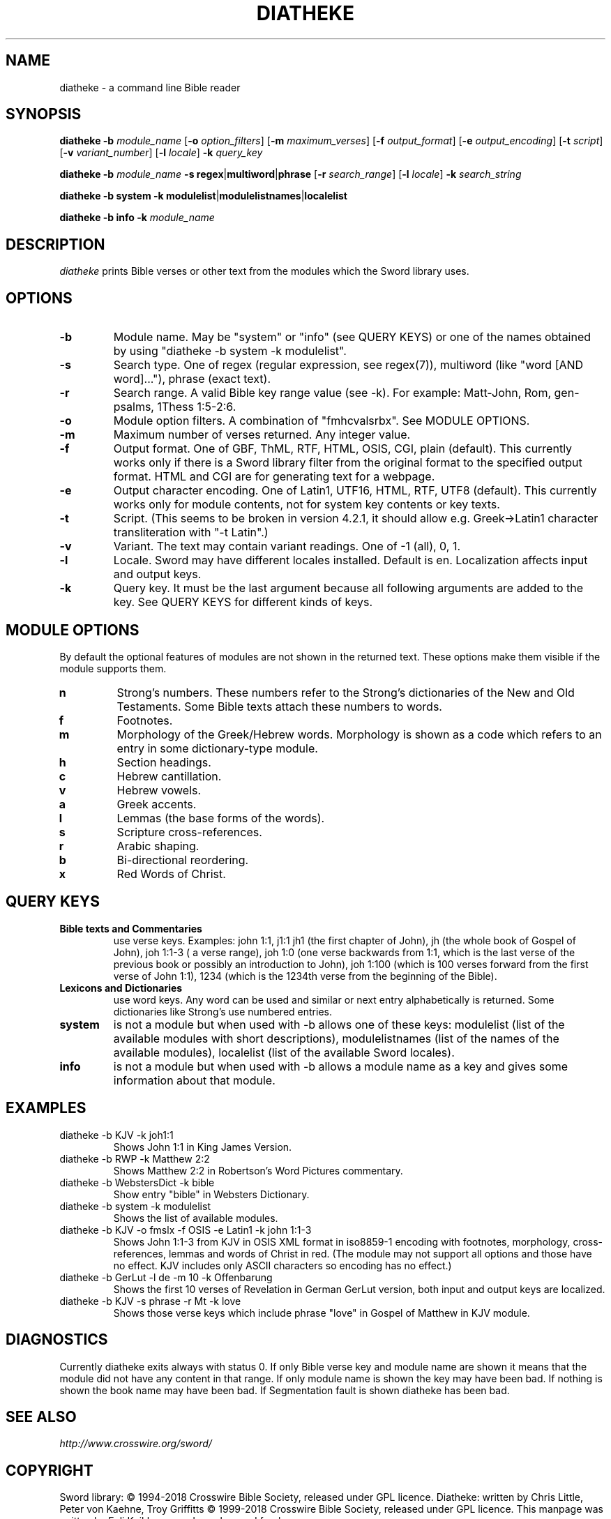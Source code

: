 .\" diatheke man page
.\" (C)2006 Eeli Kaikkonen
.\" You may do whatever you wish with this file.
.\" Version 0.8
.\" (C) 2018 CrossWire Bible Society
.\" for additions/changes from version 0.9 and onwards
.\" You may still do whatever you wish with this file
.TH DIATHEKE 1 "2018-11-08" "diatheke 4.8" "Diatheke man page"
.SH NAME
diatheke \- a command line Bible reader
.SH SYNOPSIS
.\" for synopsis format see man man
.B diatheke
.B \-b
.I module_name
[\fB\-o \fIoption_filters\fR]
[\fB\-m \fImaximum_verses\fR]
[\fB\-f \fIoutput_format\fR]
[\fB\-e \fIoutput_encoding\fR]
[\fB\-t \fIscript\fR]
[\fB\-v \fIvariant_number\fR]
[\fB\-l \fIlocale\fR]
.B \-k
.I query_key

.B diatheke
.B \-b
.I module_name
\fB\-s regex\fR|\fBmultiword\fR|\fBphrase\fR
[\fB\-r \fIsearch_range\fR]
[\fB\-l \fIlocale\fR]
.B \-k
.I search_string

.B diatheke
.B \-b system
.B \-k modulelist\fR|\fBmodulelistnames\fR|\fBlocalelist

.B diatheke
.B \-b info
.B \-k
.I module_name
.SH DESCRIPTION
.I diatheke
prints Bible verses or other text from the modules which the Sword library uses.
.SH OPTIONS
.TP
.B \-b
Module name. May be "system" or "info" (see QUERY KEYS) or one of the names obtained by
using "diatheke \-b system \-k modulelist".
.TP
.B \-s
Search type. One of
regex
(regular expression, see regex(7)),
multiword
(like "word [AND word]..."),
phrase
(exact text).
.TP
.B \-r
Search range. A valid Bible key range value (see \-k). For example: Matt-John, Rom,
gen-psalms, 1Thess 1:5-2:6.
.TP
.B \-o
Module option filters. A combination of "fmhcvalsrbx". See MODULE OPTIONS.
.TP
.B \-m
Maximum number of verses returned. Any integer value.
.TP
.B \-f
Output format. One of GBF, ThML, RTF, HTML, OSIS, CGI, plain (default).
This currently works only if there is a Sword library filter from the original format to
the specified output format. HTML and CGI are for generating text for a webpage.
.TP
.B \-e
Output character encoding. One of Latin1, UTF16, HTML, RTF, UTF8 (default).
This currently works only for module contents, not for system key contents
or key texts.
.TP
.B \-t
.\" TODO
Script. (This seems to be broken in version 4.2.1,
it should allow e.g. Greek->Latin1 character
transliteration with "\-t Latin".)
.TP
.B \-v
Variant. The text may contain variant readings. One of \-1 (all), 0, 1.
.TP
.B \-l
Locale. Sword may have different locales installed. Default is en. Localization
affects input and output keys.
.TP
.B \-k
Query key. It must be the last argument because all following
arguments are added to the key. See QUERY KEYS for different kinds of keys.
.SH MODULE OPTIONS
By default the optional features of modules are not shown in the returned
text. These options make them visible if the module supports them.
.TP
.B n
Strong's numbers. These numbers refer to the Strong's dictionaries of the New and
Old Testaments. Some Bible texts attach these numbers to words.
.TP
.B f
Footnotes.
.TP
.B m
Morphology of the Greek/Hebrew words. Morphology is shown as a code which refers
to an entry in some dictionary-type module.
.TP
.B h
Section headings.
.TP
.B c
Hebrew cantillation.
.TP
.B v
Hebrew vowels.
.TP
.B a
Greek accents.
.TP
.B l
Lemmas (the base forms of the words).
.TP
.B s
Scripture cross-references.
.TP
.B r
Arabic shaping.
.TP
.B b
Bi-directional reordering.
.TP
.B x
Red Words of Christ.
.SH QUERY KEYS
.TP
.B Bible texts and Commentaries
use verse keys. Examples: john 1:1, j1:1 jh1 (the first chapter of John), jh
(the whole book of Gospel of John), joh 1:1-3 ( a verse range), joh 1:0
(one verse backwards from
1:1, which is the last verse of the previous book or possibly an introduction to John),
joh 1:100 (which is 100 verses
forward from the first verse of John 1:1), 1234 (which is the 1234th verse from
the beginning of the Bible).
.TP
.B Lexicons and Dictionaries
use word keys. Any word can be used and similar or next entry alphabetically is returned.
Some dictionaries like Strong's use numbered entries.
.TP
.B system
is not a module but when used with \-b allows one of these keys:
modulelist
(list of the available modules with short descriptions),
modulelistnames
(list of the names of the available modules),
localelist
(list of the available Sword locales).
.TP
.B info
is not a module but when used with \-b allows a module name as a key
and gives some information about that module.
.SH EXAMPLES
.TP
diatheke \-b KJV \-k joh1:1
Shows John 1:1 in King James Version.
.TP
diatheke \-b RWP \-k Matthew 2:2
Shows Matthew 2:2 in Robertson's Word Pictures commentary.
.TP
diatheke \-b WebstersDict \-k bible
Show entry "bible" in Websters Dictionary.
.TP
diatheke \-b system \-k modulelist
Shows the list of available modules.
.TP
diatheke \-b KJV \-o fmslx \-f OSIS \-e Latin1 \-k john 1:1-3
Shows John 1:1-3 from KJV in OSIS XML format in iso8859-1 encoding with footnotes,
morphology, cross-references, lemmas and words of Christ in red. (The module may  not
support all options and those have no effect. KJV includes only ASCII characters so
encoding has no effect.)
.TP
diatheke \-b GerLut \-l de \-m 10 \-k Offenbarung
Shows the first 10 verses of Revelation in German GerLut version,
both input and output keys are localized.
.TP
diatheke \-b KJV \-s phrase \-r Mt \-k love
Shows those verse keys which include phrase "love" in Gospel of Matthew in KJV module.
.SH DIAGNOSTICS
Currently diatheke exits always with status 0. If only Bible verse key and
module name are shown it means that the module did not have any content in
that range. If only module name is shown the key may have been bad. If
nothing is shown the book name may have been bad. If Segmentation fault
is shown diatheke has been bad.
.SH SEE ALSO
.I http://www.crosswire.org/sword/
.SH COPYRIGHT
Sword library: \(co 1994-2018 Crosswire Bible Society,
released under GPL licence.
Diatheke: written by Chris Little, Peter von Kaehne, Troy Griffitts
\(co 1999-2018 Crosswire Bible Society, released under GPL licence.
This manpage was written by Eeli Kaikkonen and may be used freely.
